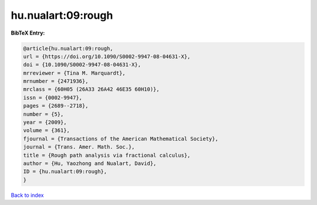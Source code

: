 hu.nualart:09:rough
===================

.. :cite:t:`hu.nualart:09:rough`

.. bibliography:: ../../All.bib

**BibTeX Entry:**

.. code-block:: bibtex

   @article{hu.nualart:09:rough,
   url = {https://doi.org/10.1090/S0002-9947-08-04631-X},
   doi = {10.1090/S0002-9947-08-04631-X},
   mrreviewer = {Tina M. Marquardt},
   mrnumber = {2471936},
   mrclass = {60H05 (26A33 26A42 46E35 60H10)},
   issn = {0002-9947},
   pages = {2689--2718},
   number = {5},
   year = {2009},
   volume = {361},
   fjournal = {Transactions of the American Mathematical Society},
   journal = {Trans. Amer. Math. Soc.},
   title = {Rough path analysis via fractional calculus},
   author = {Hu, Yaozhong and Nualart, David},
   ID = {hu.nualart:09:rough},
   }

`Back to index <../index>`_
